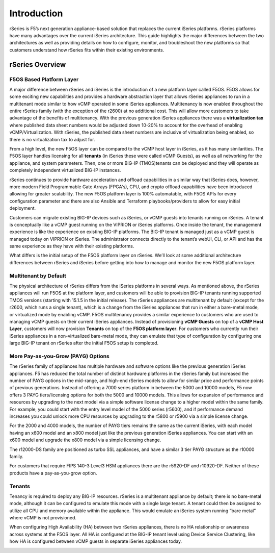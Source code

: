 =============
Introduction
=============

rSeries is F5’s next generation appliance-based solution that replaces the current iSeries platforms. rSeries platforms have many advantages over the current iSeries architecture. This guide highlights the major differences between the two architectures as well as providing details on how to configure, monitor, and troubleshoot the new platforms so that customers understand how rSeries fits within their existing environments. 


rSeries Overview
===============

-------------------------------
F5OS Based Platform Layer
-------------------------------


A major difference between rSeries and iSeries is the introduction of a new platform layer called F5OS. F5OS allows for some exciting new capabilities and provides a hardware abstraction layer that allows rSeries appliances to run in a multitenant mode similar to how vCMP operated in some iSeries appliances. Multitenancy is now enabled throughout the entire rSeries family (with the exception of the r2600) at no additional cost. This will allow more customers to take advantage of the benefits of multitenancy. With the previous generation iSeries appliances there was a **virtualization tax** where published data sheet numbers would be adjusted down 10-20% to account for the overhead of enabling vCMP/Virtualization. With rSeries, the published data sheet numbers are inclusive of virtualization being enabled, so there is no virtualization tax to adjust for.

From a high level, the new F5OS layer can be compared to the vCMP host layer in iSeries, as it has many similarities. The F5OS layer handles licensing for all **tenants** (in iSeries these were called vCMP Guests), as well as all networking for the appliance, and system parameters. Then, one or more BIG-IP (TMOS)tenants can be deployed and they will operate as completely independent virtualized BIG-IP instances. 

rSeries continues to provide hardware acceleration and offload capabilities in a similar way that iSeries does, however, more modern Field Programmable Gate Arrays (FPGA's), CPU, and crypto offload capabilities have been introduced allowing for greater scalability. The new F5OS platform layer is 100% automatable, with F5OS APIs for every configuration parameter and there are also Ansible and Terraform playbooks/providers to allow for easy initial deployment.



.. image:: images/rseries_introduction/image1.png
  :align: center
  :scale: 70%


Customers can migrate existing BIG-IP devices such as iSeries, or vCMP guests into tenants running on rSeries. A tenant is conceptually like a vCMP guest running on the VIPRION or iSeries platforms. Once inside the tenant, the management experience is like the experience on existing BIG-IP platforms. The BIG-IP tenant is managed just as a vCMP guest is managed today on VIPRION or iSeries. The administrator connects directly to the tenant’s webUI, CLI, or API and has the same experience as they have with their existing platforms. 

What differs is the initial setup of the F5OS platform layer on rSeries. We’ll look at some additional architecture differences between rSeries and iSeries before getting into how to manage and monitor the new F5OS platform layer. 

---------------------------------------------------
Multitenant by Default
---------------------------------------------------

The physical architecture of rSeries differs from the iSeries platforms in several ways. As mentioned above, the rSeries appliances will run F5OS at the platform layer, and customers will be able to provision BIG-IP tenants running supported TMOS versions (starting with 15.1.5 in the initial release). The rSeries appliances are multitenant by default (except for the r2600, which runs a single tenant), which is a change from the iSeries appliances that run in either a bare-metal mode, or virtualized mode by enabling vCMP. F5OS multitenancy provides a similar experience to customers who are used to managing vCMP guests on their current iSeries appliances. Instead of provisioning **vCMP Guests** on top of a **vCMP Host Layer**, customers will now provision **Tenants** on top of the **F5OS platform layer**. For customers who currently run their iSeries appliances in a non-virtualized bare-metal mode, they can emulate that type of configuration by configuring one large BIG-IP tenant on rSeries after the initial F5OS setup is completed. 

-----------------------------------
More Pay-as-you-Grow (PAYG) Options
-----------------------------------

The rSeries family of appliances has multiple hardware and software options like the previous generation iSeries appliances. F5 has reduced the total number of distinct hardware platforms in the rSeries family but increased the number of PAYG options in the mid-range, and high-end rSeries models to allow for similar price and performance points of previous generations. Instead of offering a 7000 series platform in between the 5000 and 10000 models, F5 now offers 3 PAYG tiers/licensing options for both the 5000 and 10000 models. This allows for expansion of performance and resources by upgrading to the next model via a simple software license change to a higher model within the same family. For example, you could start with the entry level model of the 5000 series (r5600), and if performance demand increases you could unlock more CPU resources by upgrading to the r5800 or r5900 via a simple license change.



.. image:: images/rseries_introduction/image2.png
  :align: center
  :scale: 80%

For the 2000 and 4000 models, the number of PAYG tiers remains the same as the current iSeries, with each model having an x600 model and an x800 model just like the previous generation iSeries appliances. You can start with an x600 model and upgrade the x800 model via a simple licensing change.

.. image:: images/rseries_introduction/image3.png
  :align: center
  :scale: 40%

The r12000-DS family are positioned as turbo SSL appliances, and have a similar 3 tier PAYG structure as the r10000 family.

.. image:: images/rseries_introduction/r12k.png
  :align: center
  :scale: 80%

For customers that require FIPS 140-3 Level3 HSM appliances there are the r5920-DF and r10920-DF. Neither of these products have a pay-as-you-grow option.

.. image:: images/rseries_introduction/fips.png
  :align: center
  :scale: 80%

-------
Tenants
-------

Tenancy is required to deploy any BIG-IP resources. rSeries is a multitenant appliance by default; there is no bare-metal mode, although it can be configured to emulate this mode with a single large tenant. A tenant could then be assigned to utilize all CPU and memory available within the appliance. This would emulate an iSeries system running “bare metal” where vCMP is not provisioned. 

When configuring High Availability (HA) between two rSeries appliances, there is no HA relationship or awareness across systems at the F5OS layer. All HA is configured at the BIG-IP tenant level using Device Service Clustering, like how HA is configured between vCMP guests in separate iSeries appliances today. 

.. image:: images/rseries_introduction/image9.png
  :align: center
  :scale: 80%


